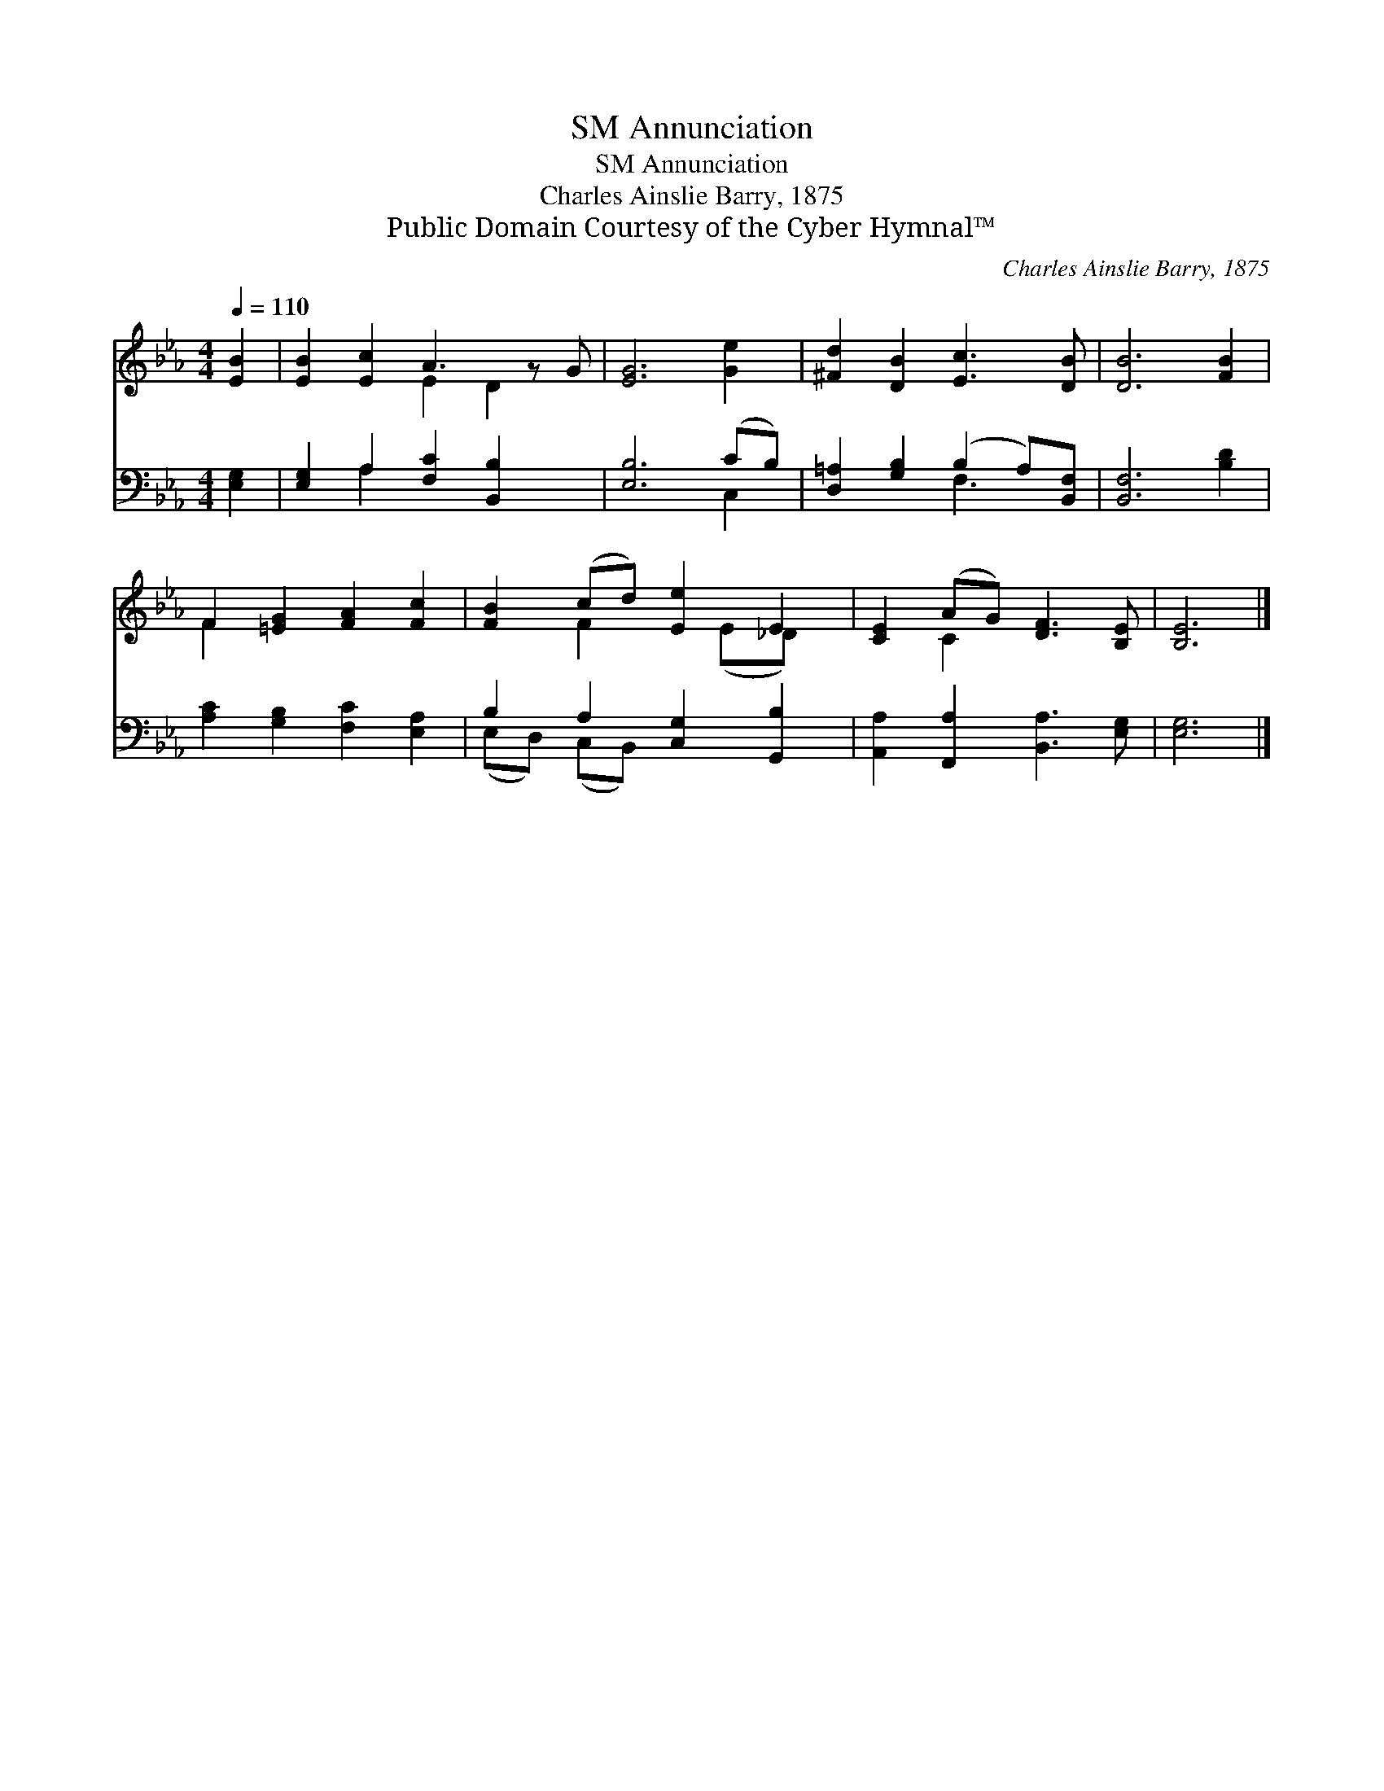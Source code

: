 X:1
T:Annunciation, SM
T:Annunciation, SM
T:Charles Ainslie Barry, 1875
T:Public Domain Courtesy of the Cyber Hymnal™
C:Charles Ainslie Barry, 1875
Z:Public Domain
Z:Courtesy of the Cyber Hymnal™
%%score ( 1 2 ) ( 3 4 )
L:1/8
Q:1/4=110
M:4/4
K:Eb
V:1 treble 
V:2 treble 
V:3 bass 
V:4 bass 
V:1
 [EB]2 | [EB]2 [Ec]2 A3 z G | [EG]6 [Ge]2 | [^Fd]2 [DB]2 [Ec]3 [DB] | [DB]6 [FB]2 | %5
 F2 [=EG]2 [FA]2 [Fc]2 | [FB]2 (cd) [Ee]2 E2 | [CE]2 (AG) [DF]3 [B,E] | [B,E]6 |] %9
V:2
 x2 | x4 E2 D2 x | x8 | x8 | x8 | F2 x6 | x2 F2 x (E_D) x | x2 C2 x4 | x6 |] %9
V:3
 [E,G,]2 | [E,G,]2 A,2 [F,C]2 [B,,B,]2 x | [E,B,]6 (CB,) | [D,=A,]2 [G,B,]2 (B,2 A,)[B,,F,] | %4
 [B,,F,]6 [B,D]2 | [A,C]2 [G,B,]2 [F,C]2 [E,A,]2 | B,2 A,2 [C,G,]2 [G,,B,]2 | %7
 [A,,A,]2 [F,,A,]2 [B,,A,]3 [E,G,] | [E,G,]6 |] %9
V:4
 x2 | x2 A,2 x5 | x6 C,2 | x4 F,3 x | x8 | x8 | (E,D,) (C,B,,) x4 | x8 | x6 |] %9

